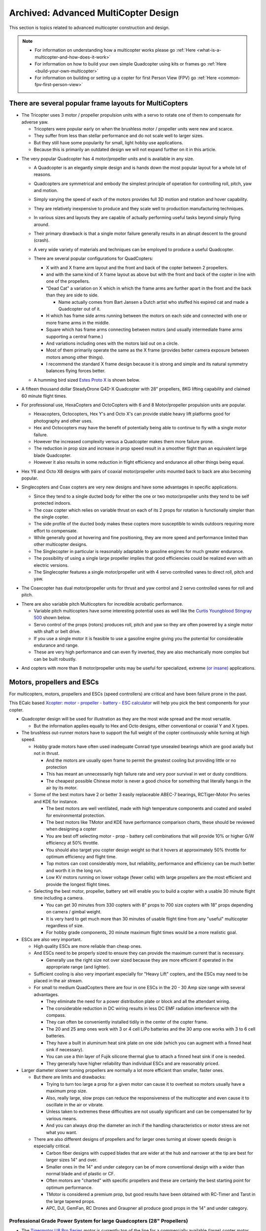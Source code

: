 .. _advanced-multicopter-design:

=====================================
Archived: Advanced MultiCopter Design
=====================================

This section is topics related to advanced multicopter construction and
design.

.. note::

   -  For information on understanding how a multicopter works please go
      :ref:`Here <what-is-a-multicopter-and-how-does-it-work>`
   -  For information on how to build your own simple Quadcopter using kits
      or frames go :ref:`Here <build-your-own-multicopter>`
   -  For information on building or setting up a copter for first Person
      View (FPV) go :ref:`Here <common-fpv-first-person-view>`

There are several popular frame layouts for MultiCopters
========================================================

-  The Tricopter uses 3 motor / propeller propulsion units with a servo
   to rotate one of them to compensate for adverse yaw.

   -  Tricopters were popular early on when the brushless motor /
      propeller units were new and scarce.
   -  They suffer from less than stellar performance and do not scale
      well to larger sizes.
   -  But they still have some popularity for small, light hobby use
      applications.
   -  Because this is primarily an outdated design we will not expand
      further on it in this article.

.. image:: ../images/tricopter.jpg
    :target: ../_images/tricopter.jpg

-  The very popular Quadcopter has 4 motor/propeller units and is
   available in any size.

   -  A Quadcopter is an elegantly simple design and is hands down the
      most popular layout for a whole lot of reasons.
   -  Quadcopters are symmetrical and embody the simplest principle of
      operation for controlling roll, pitch, yaw and motion.
   -  Simply varying the speed of each of the motors provides full 3D
      motion and rotation and hover capability.
   -  They are relatively inexpensive to produce and they scale well to
      production manufacturing techniques.
   -  In various sizes and layouts they are capable of actually
      performing useful tasks beyond simply flying around.
   -  Their primary drawback is that a single motor failure generally
      results in an abrupt descent to the ground (crash).
   -  A very wide variety of materials and techniques can be employed to
      produce a useful Quadcopter.
   -  There are several popular configurations for QuadCopters:

      -  X with and X frame arm layout and the front and back of the
         copter between 2 propellers.
      -  and with the same kind of X frame layout as above but with the
         front and back of the copter in line with one of the
         propellers.
      -  "Dead Cat" a variation on X which in which the frame arms are
         further apart in the front and the back than they are side to
         side.

         -  Name actually comes from Bart Jansen a Dutch artist who
            stuffed his expired cat and made a Quadcopter out of it.

      -  H which has frame side arms running between the motors on each
         side and connected with one or more frame arms in the middle.
      -  Square which has frame arms connecting between motors (and
         usually intermediate frame arms supporting a central frame.)
      -  And variations including ones with the motors laid out on a
         circle.
      -  Most of them primarily operate the same as the X frame
         (provides better camera exposure between motors among other
         things).
      -  I recommend the standard X frame design because it is strong
         and simple and its natural symmetry balances flying forces
         better.

   -  A humming bird sized `Estes Proto X <http://www.estesrockets.com/helis-quads/quadcopters/004606-proto-x>`__
      is shown below.

      .. image:: ../images/leste4606__92098.1384842703.1020.1020.jpg
          :target: ../_images/leste4606__92098.1384842703.1020.1020.jpg


-  A fifteen thousand dollar SteadyDrone Q4D-X Quadcopter with 28"
   propellers, 8KG lifting capability and claimed 60 minute flight
   times.

   .. image:: ../images/SteadiDroneQ4DX.jpg
       :target: ../_images/SteadiDroneQ4DX.jpg

-  For professional use, HexaCopters and OctoCopters with 6 and 8
   Motor/propeller propulsion units are popular.

   -  Hexacopters, Octocopters, Hex Y's and Octo X's can provide stable
      heavy lift platforms good for photography and other uses.
   -  Hex and Octocopters may have the benefit of potentially being able
      to continue to fly with a single motor failure.
   -  However the increased complexity versus a Quadcopter makes them
      more failure prone.
   -  The reduction in prop size and increase in prop speed result in a
      smoother flight than an equivalent large blade Quadcopter.
   -  However it also results in some reduction in flight efficiency and
      endurance all other things being equal.

   .. image:: ../images/hexacopter.jpg
       :target: ../_images/hexacopter.jpg

-  Hex Y6 and Octo X8 designs with pairs of coaxial motor/propeller
   units mounted back to back are also becoming popular.
-  Singlecopters and Coax copters are very new designs and have some
   advantages in specific applications.

   -  Since they tend to a single ducted body for either the one or two
      motor/propeller units they tend to be self protected indoors.
   -  The coax copter which relies on variable thrust on each of its 2
      props for rotation is functionally simpler than the single copter.
   -  The side profile of the ducted body makes these copters more
      susceptible to winds outdoors requiring more effort to compensate.
   -  While generally good at hovering and fine positioning, they are
      more speed and performance limited than other multicopter designs.
   -  The Singlecopter in particular is reasonably adaptable to gasoline
      engines for much greater endurance.
   -  The possibility of using a single large propeller implies that
      good efficiencies could be realized even with an electric
      versions.
   -  The Singlecopter features a single motor/propeller unit with 4
      servo controlled vanes to direct roll, pitch and yaw.

.. image:: ../images/vtolcustom2.jpg
    :target: ../_images/vtolcustom2.jpg

-  The Coaxcopter has dual motor/propeller units for thrust and yaw
   control and 2 servo controlled vanes for roll and  pitch.

.. image:: ../images/mav_electric.jpg
    :target: ../_images/mav_electric.jpg

-  There are also variable pitch Multicopters for incredible acrobatic
   performance.

   -  Variable pitch multicopters have some interesting potential uses as well like the 
      `Curtis Youngblood Stingray 500 <http://curtisyoungblood.com/V2/products/quadcopters/stingray-500>`__ shown below.
   -  Servo control of the props (rotors) produces roll, pitch and yaw
      so they are often powered by a single motor with shaft or belt
      drive.
   -  If you use a single motor it is feasible to use a gasoline engine
      giving you the potential for considerable endurance and range.
   -  These are very high performance and can even fly inverted, they
      are also mechanically more complex but can be built robustly.

.. image:: ../images/StingrayCY1.jpg
    :target: ../_images/StingrayCY1.jpg

-  And copters with more than 8 motor/propeller units may be useful for
   specialized, extreme `(or
   insane) <https://www.youtube.com/watch?v=L75ESD9PBOw>`__ applications.

.. image:: ../images/evolo2.jpg
    :target: ../_images/evolo2.jpg

Motors, propellers and ESCs
===========================

For multicopters, motors, propellers and ESCs (speed controllers) are
critical and have been failure prone in the past.

This ECalc based `Xcopter: motor - propeller - battery - ESC calculator <https://www.ecalc.ch/xcoptercalc.php?ecalc&lang=en>`__ will
help you pick the best components for your copter.

-  Quadcopter design will be used for illustration as they are the most
   wide spread and the most versatile.

   -  But the information applies equally to Hex and Octo designs,
      either conventional or coaxial Y and X types.

-  The brushless out-runner motors have to support the full weight of
   the copter continuously while turning at high speed.

   -  Hobby grade motors have often used inadequate Conrad type unsealed
      bearings which are good axially but not in thrust.

      -  And the motors are usually open frame to permit the greatest
         cooling but providing little or no protection
      -  This has meant an unnecessarily high failure rate and very poor
         survival in wet or dusty conditions.
      -  The cheapest possible Chinese motor is never a good choice for
         something that literally hangs in the air by its motor.

   -  Some of the best motors have 2 or better 3 easily replaceable
      ABEC-7 bearings, RCTiger-Motor Pro series and KDE for instance.

      -  The best motors are well ventilated, made with high temperature
         components and coated and sealed for environmental protection.
      -  The best motors like TMotor and KDE have performance comparison
         charts, these should be reviewed when designing a copter
      -  You are best off selecting motor - prop - battery cell
         combinations that will provide 10% or higher G/W efficiency at
         50% throttle.
      -  You should also target you copter design weight so that it
         hovers at approximately 50% throttle for optimum efficiency and
         flight time.
      -  Top motors can cost considerably more, but reliability,
         performance and efficiency can be much better and worth it in
         the long run.
      -  Low KV motors running on lower voltage (fewer cells) with large
         propellers are the most efficient and provide the longest
         flight times.

   -  Selecting the best motor, propeller, battery set will enable you
      to build a copter with a usable 30 minute flight time including a
      camera.

      -  You can get 30 minutes from 330 copters with 8" props to 700
         size copters with 18" props depending on camera / gimbal
         weight.
      -  It is very hard to get much more than 30 minutes of usable
         flight time from any "useful" multicopter regardless of size.
      -  For hobby grade components, 20 minute maximum flight times
         would be a more realistic goal.

-  ESCs are also very important.

   -  High quality ESCs are more reliable than cheap ones.
   -  And ESCs need to be properly sized to ensure they can provide the
      maximum current that is necessary.

      -  Generally use the right size not over sized because they are
         more efficient if operated in the appropriate range (and
         lighter).

   -  Sufficient cooling is also very important especially for "Heavy
      Lift" copters, and the ESCs may need to be placed in the air
      stream.
   -  For small to medium QuadCopters there are four in one ESCs in the
      20 - 30 Amp size range with several advantages.

      -  They eliminate the need for a power distribution plate or block
         and all the attendant wiring.
      -  The considerable reduction in DC wiring results in less DC EMF
         radiation interference with the compass.
      -  They can often be conveniently installed tidily in the center
         of the copter frame.
      -  The 20 and 25 amp ones work with 3 or 4 cell LiPo batteries and
         the 30 amp one works with 3 to 6 cell batteries.
      -  They have a built in aluminum heat sink plate on one side
         (which you can augment with a finned heat sink if necessary).
      -  You can use a thin layer of Fujik silicone thermal glue to
         attach a finned heat sink if one is needed.
      -  They generally have higher reliability than individual ESCs and
         are reasonably priced.

-  Larger diameter slower turning propellers are normally a lot more
   efficient than smaller, faster ones.

   -  But there are limits and drawbacks:

      -  Trying to turn too large a prop for a given motor can cause it
         to overheat so motors usually have a maximum prop size.
      -  Also, really large, slow props can reduce the responsiveness of
         the multicopter and even cause it to oscillate in the air or
         vibrate.
      -  Unless taken to extremes these difficulties are not usually
         significant and can be compensated for by various means.
      -  And you can always drop the diameter an inch if the handling
         characteristics or motor stress are not what you want.

   -  There are also different designs of propellers and for larger ones
      turning at slower speeds design is especially critical.

      -  Carbon fiber designs with cupped blades that are wider at the
         hub and narrower at the tip are best for larger sizes 14" and
         over.
      -  Smaller ones in the 14" and under category can be of more
         conventional design with a wider than normal blade and of
         plastic or CF.
      -  Often motors are "charted" with specific propellers and these
         are certainly the best starting point for optimum performance.
      -  TMotor is considered a premium prop, but good results have been
         obtained with RC-Timer and Tarot in the large tapered props.
      -  APC, DJI, GemFan, RC Drones and Graupner all produce good props
         in the 14" and under category.

Professional Grade Power System for large Quadcopters (28" Propellers)
----------------------------------------------------------------------

-  The `Tigermotor U8 Pro Series <http://www.rctigermotor.com/html/2013/Efficiency-Type_1219/176.html>`__
   motor is currently top of the line for a commercially
   available (large) copter motor.

   - It features Environmentally protected, closed construction and
      easily replaceable bearings.

.. image:: ../images/TmotorU8Pro1.jpg
    :target: ../_images/TmotorU8Pro1.jpg

-  They have very high quality two piece 27, 28 and 29" carbon fiber
   propellers for them as well

.. image:: ../images/TMotor29Prop.jpg
    :target: ../_images/TMotor29Prop.jpg

-  And a top quality 70 AMP ESC (speed controller) to go with it.

.. image:: ../images/thumb_345_220_20131219042814912.jpg
    :target: ../_images/thumb_345_220_20131219042814912.jpg

-  U8 Pro T-Motor $300.00, 28" CF Props $370.00 a pair, 70 Amp Pro ESC
   $110.00 @ four each = $2380.00.
-  These are used in the large Steadidrone Quadcopter shown above,
   clearly a top quality professional and expensive product.
-  This is a very heavy lift and long endurance copter and is completely
   excessive and hazardous for most uses and needs.
-  This combination will work well for a Quadcopter with a total weight
   of up to 24 pounds and can achieve 40 minute flight times.
-  This is a copter designed for very serious uses that demand its
   heavy lift and long endurance capabilities and is not for amateurs.
-  Disaster relief, search and rescue, fire spotting, surveillance,
   ecological and geographical survey and mapping are appropriate uses.


Professional Grade Power System for Medium Quadcopters (16" Propellers)
-----------------------------------------------------------------------

-  Clearly, applying similar quality to a more reasonably sized (and
   cost) copter is normally going to be a lot more practical.

   -  A `380KV T-Motor 4008 <http://www.rctigermotor.com/html/2013/Professional_0912/52.html>`__ 
      is $85.00, 16x5 CF Prop $90.00 a pair and 30 Amp Pro ESC $50.00 @
      four each = $720.00.
   -  This setup will work well for a copter up to 10 pounds or so and
      provide exceptional durability, efficiency and endurance.
   -  This is a very practical setup for a professional Quadcopter for
      photo or video use with full sized cameras and a brushless gimbal.
   -  It can be set up to let you choose 4S 14.8 volt, 5S 18.8 volt or
      6S 22.2 volt batteries and 14" to 17" props according to your
      total weight.
   -  With a proper setup you could reasonably expect to achieve
      practical 30 minute plus flight times with full camera equipment.

.. image:: ../images/product_thumb1.jpg
    :target: ../_images/product_thumb1.jpg

.. image:: ../images/Tmotor16Prop.jpg
    :target: ../_images/Tmotor16Prop.jpg

-  This is a very superior ($120.00) `KDE 4014XF-380KV Motor <https://www.kdedirect.com/products/kde4014xf-380>`__ with 3 large
   replaceable ABEC bearings rated at about 200 hours.

   -  This motor is capable of using 13" to 18" propellers and operating very efficiently with a wide range of batteries from 3 cell to 6 cell.
   -  This KDE Motor has a phenomenal range of operation and can be used on a 7 pound to a 20 pound Quadcopter.
   -  Every component and manufacturing technique was clearly optimized to produce the best possible motor without compromise.
   -  This motor has a finned heat-sink case and a self ventilated design with high temperature encapsulated components.
   -  In fact it is designed to run, if necessary, continuously at temperatures that would instantly destroy most other motors.
   -  It is reasonable to expect that various configurations could provide well over an hour of useful operating time with cameras.
   -  It is feasible to produce a QuadCopter that will approach the performance of the $15,000.00 Steadidrone at a fraction of the cost.
   -  A similar practical lifting capability and nearly 40 minute useful flight times should be achievable even with 18" Propellers.
   -  And given the extreme over design and ruggedness of the motors, similar reliability and longevity could also be expected.
   -  This is the motor I will be using in my next Quadcopter and I will allow for up to 18" propellers.

.. image:: ../images/KDE_4014XF-380KV_Motor_1.jpg
    :target: ../_images/KDE_4014XF-380KV_Motor_1.jpg

.. image:: ../images/KDE_4014XF-380KV_Motor_2.jpg
    :target: ../_images/KDE_4014XF-380KV_Motor_2.jpg

A Hyper Efficient Medium Small Professional Grade Motor For Long Endurance
--------------------------------------------------------------------------

.. image:: ../images/thumb_345_220_20130910031425330.jpg
    :target: ../_images/thumb_345_220_20130910031425330.jpg

.. image:: ../images/TMotor14x4.8Props.jpg
    :target: ../_images/TMotor14x4.8Props.jpg

-  The $70.00 \ `T-Motor MN3508 380KV Navigator series motor <http://www.rctigermotor.com/html/2013/Navigator_0910/36.html>`__
   is ideal for long flight time applications.
-  This is the only motor in this size that can get G/W efficiencies
   over 17 at 50 percent throttle.
-  If you want to build a 4-8 pound copter for maximum endurance this is the motor to use with a 4 cell LiPo.
-  Because of its extremely high efficiency in its hover range it is also a candidate for high efficiency lithium batteries.
-  Panasonic or LG's high power Lithium batteries have about twice the energy density of the LiPos we normally use.
-  But maximum discharge is only 2C so low current draw is required, the high efficiency of these motors can provide that.
-  Carbon fiber 14" to 16" propellers will be required.

Professional Grade Power System for Small Quadcopters (10" - 14" Propellers)
----------------------------------------------------------------------------

-  The largest market segment is for Quadcopters in frame sizes that use
   10 to 14 inch propellers and weigh 3 to 7 pounds.

   -  The `650 KV T-Motor MT3506 <http://www.rctigermotor.com/html/2013/Professional_0912/49.html>`__ 
      at $65.00 is a high quality small but powerful pancake that can turn props from 11" to 14" diameter.
   -  With a 3 cell LiPo battery and T-Motor 14" prop at $73.00 a pair it can lift up to 7 pounds and achieve very good endurance.
   -  Add 4 T-Motor 18 Amp ESCs at $27.00 @ four each = $514.00 for top quality motors, props and ESCs.
   -  This small pancake motor can achieve good efficiency with 3S 11.1 volt or 4S 14.8 volt LiPo batteries and an appropriate sized prop.
   -  The frame should be sized to accept up to 14" propellers and various battery configurations.
   -  It should be configurable to achieve 20+ minute flight times with a GoPro size camera and brushless gimbal plus FPV or telemetry.
   -  This would still be a very capable and rugged Quadcopter capable
      of professional results and reliability.

.. image:: ../images/product_thumb1.jpg
    :target: ../_images/product_thumb1.jpg

.. image:: ../images/TMotor14x4.8Props.jpg
    :target: ../_images/TMotor14x4.8Props.jpg

-  The above Motor / Propeller / ESC setups are all as close to
   professional quality as we can currently make them.


Consumer Grade Power System for Medium Quadcopters (15" - 16" Propellers)
-------------------------------------------------------------------------

-  It is also possible to build a reasonably reliable and efficient
   Quadcopter using less expensive components.

   -  The $45.00 `SunnySky 390KV X4112S <http://www.himodel.com/electric/SUNNYSKY_X4112S_400KV_Outrunner_Brushless_Motor_for_Multi-rotor_Aircraft.html>`__
      motor or the really low cost $18.00 `RCTimer 5010-14 <http://rctimer.com/product-575.html>`__ 360KV motors.
   -  Which will work well with an easy to install and low EMF $40.00
      Hobbywing four in one ESC.

.. image:: ../images/sunnysky_390KV_X4112S_motor.jpg
    :target: ../_images/sunnysky_390KV_X4112S_motor.jpg

.. image:: ../images/sunsky_motor_575.jpg
    :target: ../_images/sunsky_motor_575.jpg

.. image:: ../../../images/3281_dimg2.jpg
    :target: ../_images/3281_dimg2.jpg

-  And they both work well with RCTimer 15x5.5" (4 for $28.00) or
   16x5.5" (4 for $35.00) CF propellers.

.. image:: ../images/propellors_841.jpg
    :target: ../_images/propellors_841.jpg

-  The Sunnysky Combo will cost about $260.00 and work very efficiently for copters up to about ten pounds.
-  The RCTimer Combo will cost about $150.00 and will provide extended flight time for copters up to about 6 pounds.
-  These motors will both actually support up to 17" propellers and work with 3 to 6 cell LiPo batteries.
-  You could still design a copter that would get 30 minute flight times while carrying a GoPro and gimbal if desired.
-  The frame for either of these motors should be designed to support at least 16" prop diameter and 17" would be better.
-  These will not last as long nor be as reliable as the previous T-Motor configurations but will still deliver lots of solid use.


Consumer Grade Power System for Small Quadcopters (8" - 12" Propellers)
-----------------------------------------------------------------------

-  Here is a durable and low cost alternative for powering smaller hobby
   or even semi-pro sub 5 pound Quadcopters.

   -  The `DJI 2212 Motors <http://www.ebay.com/itm/like/231128616387?lpid=82>`__
      provided with their low cost ARF Flamewheel Quadcopters are unusually durable and cost $24.00 each.
   -  And DJI's specially hubbed 10" plastic props at $8.00 a pair are well balanced, efficient and rugged.
      
      .. image:: ../images/dji-motor01.jpg
          :target: ../_images/dji-motor01.jpg
      
      .. image:: ../images/DJI-PROP-1038-2.jpg
          :target: ../_images/DJI-PROP-1038-2.jpg|DJI-PROP-1038-2|


-  And this easy to use $40.00 four in one ESC eliminates a power
   distribution board, reduces EMF and provides good reliability.

   .. image:: ../../../images/3281_dimg2.jpg
       :target: ../_images/3281_dimg2.jpg


-  For $150.00 you can actually get quite a useful and durable power
   system for a smaller sub five pound quadcopter.


The $40.00 SunnySky X4108S pancake motor is also capable of being used on Quadcopters lifting up to 10 pounds.

-  It is well regarded, efficient and durable and is suitable for use with 14" or 15" propellers and 4 cell to 6 cell LiPo batteries.

.. image:: ../images/sunnysky_x4108S-11_motor.jpg
    :target: ../_images/sunnysky_x4108S-11_motor.jpg

-  Clearly these are not the only alternatives.

   -  If you want to use your copter for constant, professional use you will want something like the first 3 configurations.
   -  For occasional, hobby or non-critical use for flying, FPV and / or personal video or photography the others should be OK.
   -  The KDE and Pro T-Motors bearings will last longer and are more weather proof and reliable than the less expensive alternatives.
   -  And the more expensive Carbon Fiber props are more efficient, better balanced and more durable than cheaper alternatives.
   -  But properly installed on an appropriate copter the less expensive alternatives listed can provide many reliable hours of flying.
   -  I have favored slow speed pancake motors because efficiency and flight time benefit from the larger propellers they can use.

-  The above illustrates just some of the possibilities in identifying an appropriate power system for your project.

The MultiCopter Frame
=====================

There are many types of frames and it is most important to put together a frame that is appropriate for your use.

-  There are a lot of Multicopter frame types and many are available as bare frame kits or Almost Ready To Fly or Ready To Fly copters.

   -  Most professional grade Multicopters are made from fiberglass and carbon fiber cut tubing and plate.

      -  Carbon fiber is very strong, but is also brittle and can
         shatter on impact, it is also hard to machine and to glue to.
      -  Fiberglass weighs a bit more for equivalent strength but is
         more shatter resistant and easier to machine and glue to.
      -  Fiberglass or carbon fiber tube and sheet construction are very
         suitable to use for making your own copters.

   -  Many consumer grade Multicopters are made with injection molded
      plastic parts and aluminum tubing.

      -  Some injection molded parts can be very durable (the Iris's
         Zytel frame arms for instance), but others are cheap and break
         easily.
      -  Square aluminum tubing frame arms are common, but they tend to
         bend or break with annoying frequency in normal mishaps.
      -  Except in specialized welded H or box frames aluminum tubing
         frame arms are sub optimal and will not be covered in depth
         here.

   -  Some of the newer, smaller, commercially made Quadcopters have
      monolithic injection molded plastic shells.

      -  On smaller copters these shells can be quite durable but they
         would be too fragile on larger ones even if mold costs were
         justified.

   -  A few Quadcopters have monolithic shells made from vacuum formed
      laminated Kydex or other plastic sheet

      -  Vacuum formed shells of laminated Kydex have proven very
         durable on small copters and are very good for waterproof uses.
      -  At least one vacuum formed copter has been made with built in
         blade guards the Safe Flight 4410 (unfortunately out of
         business).

   -  Hand laid fiberglass or carbon fiber is also popular on high end
      quadcopters.

      -  There are some very attractive, hard to get and not inexpensive
         hand laid fiberglass and carbon fiber shells made by "DeX".
      -  There are also a variety of fiberglass shells for civilian,
         commercial and military use including an amphibious one.
      -  Fiberglass shells tend to be expensive and may get damaged in
         use and can be difficult to repair.

   -  Each type of construction has advantages and disadvantages and it
      is very important to figure out what is important for your needs.
   -  Prop to prop and prop to frame clearance limit the max diameter of
      your propeller blades.

      -  Allowing for various prop diameters will let you tune the
         copter for its current weight, batteries and function..
      -  Generally allow an additional half inch of clearance from prop
         tip to tip or to center frame to avoid asymmetrical prop wash
         vibration.
      -  A major design criteria is to size the frame appropriately for
         the largest propellers you might ever want to use.
      -  Generally bigger propeller diameter equals better efficiency
         and an X frame layout normally permits the largest possible
         props.
      -  Of course the motor speed and power and frame strength have to
         be matched to the propeller diameter and to total lifting
         capacity.
      -  Pancake Low KV, Low RPM motors can turn bigger propellers
         efficiently.
      -  It is possible to overlap prop tips if you have one above the
         other, but it does affect efficiency and induces asymmetric
         vibration.
      -  Big slow props can have adverse vibration, instability, gust
         compensation and response rate issues also so that is a
         downside.

   -  The additional motors of Hex and Octocopters can permit single
      motor out recovery and provide for smoother flight for photo uses.

      -  But they need to use smaller propellers because of motor to
         motor clearance which is less efficient resulting in shorter
         flight times.
      -  There is also additional cost and weight of the frames and
         extra motors and propellers.
      -  And, the overall increase in complexity also reduces
         reliability.
      -  High quality extended service larger pancake motors and props
         are just starting to become available.
      -  So we are likely to see a shift to large Quadcopters from
         Hexacopters and Octocopters even for professional and
         commercial uses.

The Carbon Fiber or Fiberglass Tube and Plate Frame
---------------------------------------------------

The carbon fiber or fiberglass tube and plate frame is popular because
it is strong and light and easily manufactured.

-  The `Tarot 650 <http://www.helipal.com/tarot-fy650-quadricopter-frame-set.html>`__
   is a typical layout medium sized carbon fiber Quadcopter frame that
   can work with up to 17" propellers.

   -  It features folding arms and landing gear.
   -  Its ability to support pancake motors and 17" props means it can
      provide long flight times.
   -  Some people have said the quality of construction is not as good
      as it could be but for $125.00 it is an amazing bargain.

.. image:: ../images/T2eC16hwFIZrQuFnzBSVOZPjKoQ60_3.jpg
    :target: ../_images/T2eC16hwFIZrQuFnzBSVOZPjKoQ60_3.jpg

-  Fabrication requirements and techniques for fiberglass and carbon
   fiber tube and plate copters.
-  On the copters shown above the method of attachment is by clamping
   carbon fiber tube frame arms with aluminum brackets.

   -  This is because of the difficulties in attaching carbon fiber
      parts as well as the stress that can result from drilling the
      tubing.
   -  Fiberglass is not quite as strong or light as carbon fiber but it
      is more flexible and easier to join and machine.

-  If what you need is available in a commercial frame kit you are
   normally better off buying it as you will spend more making your own.

   -  It will also take a lot of time and effort to design the copter,
      to obtain the components and to, cut, drill, machine and fabricate
      them.
   -  There is also a strong possibility that design and fabrication
      mistakes and misperceptions will require that some things get
      redone.

-  If you have sufficient reason to make your own frame, tube and plate
   construction is generally the most practical for home production.
-  It is reasonable to mix materials, commonly carbon fiber frame tubes
   and fiberglass central and motor mounting plates.

   -  Carbon fiber and fiberglass tubing and plate can be cut with a
      hacksaw or power jig or band saw (with metal or fiberglass
      blades).

      -  It can also be drilled and milled with HSS or TC coated drills
         and mills, but all tooling wears out very quickly cutting these
         materials.

   -  Carbon fiber in particular is tricky to cut, drill and machine, it
      can tear, shatter or de-laminate if not done smoothly and slowly.

      -  A drill press is mandatory for carbon fiber, you cant center
         punch a pilot drill hole, so it needs to be held precisely in
         place.
      -  Avoid milling of carbon fiber if at all possible, it is very
         difficult to accomplish satisfactory results.
      -  You will see carbon fiber plates that have milled slots on
         consumer copters but these have generally been cut with a water
         jet.
      -  With carbon fiber you will generally get better results
         drilling precision placed holes rather than attempting to mill
         slots in it.
      -  You can carefully and slowly cut a carbon fiber plates exterior
         edges with a power saw and smooth them with a Dremel tool.
      -  If you must put in slots consider drilling a hole at each end
         and using a small circular saw on a Dremel or flex shaft to
         connect them.

-  It will be necessary to provide appropriate brackets to clamp
   the motor mounts and central hub to the frame arm tubes.

   -  Tubing needs to be clamped but must not be "crushed", silicone or
      rubber gasket can provide protection and vibration isolation.
   -  Hardware should be aluminum or stainless steel machine screws and
      you can use Nylok nuts or "Blue" Loctite on regular nuts.
   -  Plate separation and mounting can be provided with Nylon or
      aluminum standoffs.
   -  (Note: It would be really nice if somebody made an X internal
      slip-glue fit ferrule for the center of the frame tubes but they
      don't - yet!)

-  There are a wide variety of Carbon fiber and epoxy fiberglass
   components to choose from.

   -  Carbon fiber products are available from \ `RockWest Composites <https://www.rockwestcomposites.com/>`__ and `Carbon Fiber Tube Shop <http://www.carbonfibertubeshop.com>`__\ and \ `Dragon Plate <https://dragonplate.com/>`__
   -  A really good article on cutting and gluing carbon fiber products
      from \ `Carbon Fiber Tube Shop <http://www.carbonfibertubeshop.com/cut%20&%20bond.html>`__
   -  Fiberglass and Carbon Fiber products are available from: `CST Sales <http://www.cstsales.com/products.html>`__ and `ACP Sales <http://www.acpsales.com/Carbon-Fiber.html>`__
   -  A datasheet for `3M 2216 Epoxy Glue <http://multimedia.3m.com/mws/media/153955O/3mtm-scotch-weldtm-epoxy-adhesive-2216-b-a.pdf>`__
      and a source for it
      `Amazon <https://www.amazon.com/3M-Scotch-Weld-Epoxy-Adhesive-EC-2216/dp/B000WXL090/>`__
   -  A datasheet for Loctite 9430 Glue and a source for Loctite
      9340 \ `Amazon <https://www.amazon.com/Loctite-9340%C3%A2-Hysol-Adhesive-Temperature/dp/B000WXL1YE/>`__


Using manufactured Plastic and Fiberglass Components in Your Own Frames.
------------------------------------------------------------------------

-  Although often not reasonable to make yourself some parts can be used
   effectively in your own designs.
-  There are retrofit kits like the Team Blacksheep FPV subframe for a
   DJI Flamewheel quadcopter that reuse its plastic frame arms.
-  And there are many cases where components from various frames can be
   used to good effect in our own designs.
-  Clearly it is necessary to research your individual design to assure
   that the component pieces are actually available from the
   distributors.
-  Research can provide an excellent source of very desirable
   components:


-  Or the $14.00 CNC milled ultra tough `fiberglass frame arms <http://www.hoverthings.com/fliparmblack>`__ used in the
   Hoverthings Quadcopters:


.. image:: ../images/copter_fibreglass_frame_arms.jpg
    :target: ../_images/copter_fibreglass_frame_arms.jpg

.. image:: ../images/fliparmblack.jpg
    :target: ../_images/fliparmblack.jpg

-  DJI injection molded frame arms from their Flamewheel copters are
   used in the `TBS Discovery FPV frame. <http://team-blacksheep.com/products/product:98>`__

.. image:: ../images/Team-Blacksheep-TBS-Discovery-1.jpg
    :target: ../_images/Team-Blacksheep-TBS-Discovery-1.jpg

-  Clearly using manufactured parts will require research as to
   suitability and size for your project as well as actual availability.

   -  But  if you can accommodate them they can make your project
      simpler and better.

Homemade waterproof frame using a hinged electrical box
-------------------------------------------------------

An absolutely excellent, very clean, rugged and waterproof design using
carbon fiber arms and plastic electrical and plumbing parts.

.. image:: ../images/wavecopterimprovements4.jpg
    :target: ../_images/wavecopterimprovements4.jpg

-  Here is a link to `Alec Short's construction article in Makezine <http://makezine.com/projects/wavecopter-a-waterproof-quadcopter/>`__
-  I really like the use of the central 4 way hub for stabilizing the
   tubes and the slip fit adjustable tension T's for motor mounts are
   also great.
-  The mounting of n Pixhawk or APM2.x would really require the separate
   GPS / compass module in order to work correctly.
-  There are a wide variety of latch type weatherproof electrical boxes
   which could be used for this.
-  The  main requirement is to get CF tube with an outer diameter
   appropriate to the plumbing / electrical fittings you want to use.
-  I'll definitely be visiting the electrical and plumbing section the
   next time I'm in Home Depot.

Vacuum Formed Frames and Components.
------------------------------------

-  Although this is specialized and requires a vacuum forming "press" it
   may be justified for some applications.

   -  A vacuum molding press can be made relatively inexpensively that
      can make whole small shell type frames or for components.
   -  Copters made this way can be made weather tight and even water
      proof and they can be incredibly tough.
   -  Kydex is a laminated plastic sheet that produces a quite strong
      monocoque shell when molded properly.
   -  The no longer in production Safe Flight Copters SFC4410-1 vacuum
      formed propeller protected H Quad Frame.

.. image:: ../images/SFC4410_ASSEMBLED.jpg
    :target: ../_images/SFC4410_ASSEMBLED.jpg

-  And the inexpensive ($120.00) and extra tough, water proof
   `Aquacopter frame <http://www.aquacopters.com/>`__

.. image:: ../images/aquacopter_frame.jpg
    :target: ../_images/aquacopter_frame.jpg


-  A fully functional vacuum forming system can actually be constructed
   with a shop vacuum and an electric grill.

.. image:: ../images/proto-form-vacuum-drawing.gif
    :target: ../_images/proto-form-vacuum-drawing.gif

-  Vacuum forming can also be used to make central shells for copters
   with tube, plastic or fiber glass frame arms.
-  This may be over specialized for most uses, but if you want to make
   tough, light central frame shells or covers.
-  Or, if you want to build multiple small to medium Quadcopters that
   are tough and waterproof this could be just the ticket.
-  (Or you could just buy an Aquacopter frame!!!)


Specific Building Examples and Techinques
=========================================

-  Some design considerations for a medium large, high efficiency, heavy
   lift Quadcopter build.

   -  A simple, rugged and very versatile X Quadcopter with a frame
      sized large enough to accept 18" diameter propellers might
      include:
   -  High quality 20mm carbon fiber tube frame arms with SteadiDrone
      motor mounts and central frame tube clamps from EBay or China.
   -  Cut and drilled carbon fiber or fiberglass top and bottom central
      frame plates mounted to the tube clamps and standoffs.
   -  A custom or commercial off the shelf landing gear system.
   -  An optimal Pro configuration might include the top rated
      $120.00 KDE 4014XF-380KF motors and a 30 amp 3 - 6 cell  four in
      one ESC.

      -  The motors and ESC would cost about $540.00 and you would get a
         copter tuneable to lift up to 20+ pounds in total weight.
      -  It is reasonable to get this configuration to achieve usable 60
         minute flight times even with photo or video equipment aboard.

   -  A more conservative hobby configuration might include the $40.00
      SunnySky X4108S 380KV motors and a 25 amp four in one ESC.

      -  The motors and ESC would cost about $200.00 and you would get a
         copter tuneable to lift up to 10+ pounds in total weight.
      -  Even with this setup you could achieve usable flight times in
         excess of 30 minutes with small to medium consumer size
         cameras.

-  Some additional features that need to be considered are:

   -  A third frame plate under the two frame tube sandwiching plates
      can accommodate the batteries, ESCs and Receiver.
   -  A vacuum formed, fabricated or adapted top and bottom shell can
      weatherproof the copter and increase its resistance to mishaps.
   -  This frame is less than 27" from corner to corner, but props can
      be removed for transport or folding arms could be incorporated.
   -  This frame will be very light and strong and it will allow lots of
      latitude in how it is set up and it will be easy to upgrade.
   -  Its ability to accept larger props even with an inexpensive power
      system will provide much better than average flight times.

   -  The copters capabilities will be according to the power system
      selected, the battery combination used and the total weight.
   -  You can include a camera gimbal under the center plate, make sure
      the landing gear does not interfere with the cameras view.
   -  The landing gear should minimize interference with prop wash and
      provide strong, resilient and stable support.
   -  If you really are determined to build your own frame, this is a
      really good place to start.

.. image:: ../images/Quad18X12.jpg
    :target: ../_images/Quad18X12.jpg

-  The above design is a very capable pro-grade Quadcopter with an
   exceptionally wide performance and endurance envelope.

A Small Quadcopter Optimised to Use High Efficiency Lithium Batteries
---------------------------------------------------------------------

-  Modern ultra efficient Lithium batteries can have nearly twice the
   energy per unit weight of the LiPo batteries we normally use.
-  3300 mah 3.7volt Panasonic NCR18650B batteries weigh 47 grams versus
   a normal LiPo equivalent of about 100 grams per cell.
-  Their disadvantage is that their maximum discharge rate is only 2C so
   6.6 Amps.
-  They will also last for many times the number of charge discharge
   cycles of our normal LiPos.
-  Used properly a copter using these batteries can get nearly twice the
   flight time of one with the same weight of LiPo batteries.
-  The most important factor in designing a copter to use these
   batteries is to keep the weight low enough that their is sufficient
   current.
-  This quadcopter design uses carefully selected T-Motor MT2206 1200 KV
   30 gram motors and 10" props with a light carbon fiber frame.
-  It includes a 2S 2P 6600mah lithium battery, autopilot,
   receiver and even an FPV camera and transmitter.
-  It weighs about a pound and since the battery is 2 parallel it can
   provide 13.2 amps of current (max current is less than 10 amps.)
-  `Xcalc computations <http://www.ecalc.ch/xcoptercalc.php?ecalc>`__
   show that a hover time of 60 minutes might be possible with a
   realistic fly around time of about 30 minutes.

.. image:: ../images/Quad10X1.jpg
    :target: ../_images/Quad10X1.jpg

This is an easy to build example of a practical and rugged design with
exceptional capabilities and double the normal flight time.

Links To Specific MultiCopter Builds
====================================

-  Here is a link to Forrest Franz's build of a very simple, very light
   weight, very strong \ `carbon fiber Quadcopter frame <https://diydrones.com/forum/topics/build-your-own-copter-part-iii?xg_source=activity>`__

.. image:: ../images/QuadMartyFitTest.jpg
    :target: ../_images/QuadMartyFitTest.jpg

-  And some links to some of Forrests extremely ambitious copter
   building techniques and concepts.

   -  `building-copters-with-round-tubes-stronger-lighter-easier <https://diydrones.com/forum/topics/building-copters-with-round-tubes-stronger-lighter-easier-to?groupUrl=arducopterusergroup&>`__
   -  `build-your-own-copter-part-ii <https://diydrones.com/forum/topics/build-your-own-copter-part-ii>`__
   -  `build-your-own-copter-part-iii <https://diydrones.com/forum/topics/build-your-own-copter-part-iii>`__
   -  `build-your-own-copter-part-iv <https://diydrones.com/forum/topics/build-your-own-copter-part-iv>`__

-  And here is a link to Luke Cook's very serious, very well thought out
   and meticulously executed \ `OctoCopter Build <https://diydrones.com/profiles/blogs/octocopter-scratch-build>`__

   .. image:: ../images/octocopter_luke_cook.jpg
       :target: ../_images/octocopter_luke_cook.jpg

-  A link to Stuart Dodin's really nice X8 heavy lifter Octocopter

   .. image:: ../images/x8_octocopter_stuart_dodin.jpg
       :target: ../_images/x8_octocopter_stuart_dodin.jpg

A Commercial MultiCopter Exhibiting Advanced Design Concepts
============================================================

Here is an example of an excellent QuadCopter design: the Aeryon
SkyRanger for high end UAV applications.

.. image:: ../images/Aeryon_SkyRanger2.jpg
    :target: ../_images/Aeryon_SkyRanger2.jpg

This copter has a lot of things right and is really a study in good
design and quality construction.

#. The rotating ball full enclosure camera Gimbal provides good weather
   protection and improved performance.
#. The motors are on the bottom under the arms.

   #. More aerodynamically efficient with no prop wash interference and
      very little intake interference.
   #. Noticeably increased flight times, greater lift capability and
      quieter as well.

#. High torque, low KV "pancake" style motors and slow turning, large
   diameter, high efficiency props.

   #. This is much more efficient than faster motors with smaller
      diameter conventional design props.
   #. This also increases flight times and load capacity and reduces the
      sound footprint.

#. Tapered carbon fiber frame arms are more aerodynamically efficient
   and are light and very strong.
#. The fully enclosed weather tight framework with snap latch type
   access makes maintaining the copter easy.
#. A simple spring loaded landing gear provides for uneven landing sites
   and minimal interference with the prop wash.

.. image:: ../images/Skyranger.jpg
    :target: ../_images/Skyranger.jpg

This QuadCopter incorporates several excellent design concepts and shows
what can be done without budget constraints.

The Skyranger has features we can use in our own designs but it is
important to understand all designs are compromises.

The 3DRobotics Iris is one of the best designed QuadCopters that you can
actually get and it is a real bargain.

Conclusion and Additional Design Considerations
===============================================

-  I have not covered either 3D printing or CNC machining.

   -  These are both perfectly valid techniques for either whole frames
      or for parts or accessories.
   -  But most people do not have the equipment or capability which is
      why they are not covered here.
   -  Clearly if you have either of these capabilities they can greatly
      enhance your copter projects.

-  I have also not covered in depth hand laid fiberglass or carbon fiber
   or vacuum bagging.

   -  You can make Dynamite frames or shells this way but this too
      requires serious individual skill  and capability (especially
      carbon fiber).

-  I have also not gone into detail about the engineering criteria for
   multicopters:

   -  A. I don't know.
   -  B. From what I've seen very few people do.
   -  C. One who does is Paul Pounds PHD and here is his Paper on the
      subject: \ `Quadrotors <http://eprints.qut.edu.au/33833/1/33833.pdf>`__

-  If you stick to a simple design and try to keep frame arm to a simple
   single small tube under the prop wash it will work fine.

   -  Round tubing has about half the flat plate area (prop wash
      interference) as the same sized square tubing.
   -  You can improve efficiency by putting the motor prop under the
      frame arm but then there are frame design and clearance issues.

-  Try to keep the weight centralized as much as possible and keep the
   autopilot near the horizontal center if possible.

   -  So that the copter tends to roll and pitch as though pivoting
      around the center of mass and around the autopilot.
   -  However it is not as critical as some people have made it out to
      be because the stabilizing throttles will automatically
      compensate.

-  You can do a lot with a rudimentary understanding of the forces
   involved, if you need more it is a career, not a hobby.
